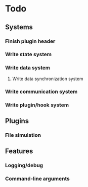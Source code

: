 * Todo
** Systems
*** Finish plugin header
*** Write state system
*** Write data system
**** Write data synchronization system
*** Write communication system
*** Write plugin/hook system
** Plugins
*** File simulation
** Features
*** Logging/debug
*** Command-line arguments
